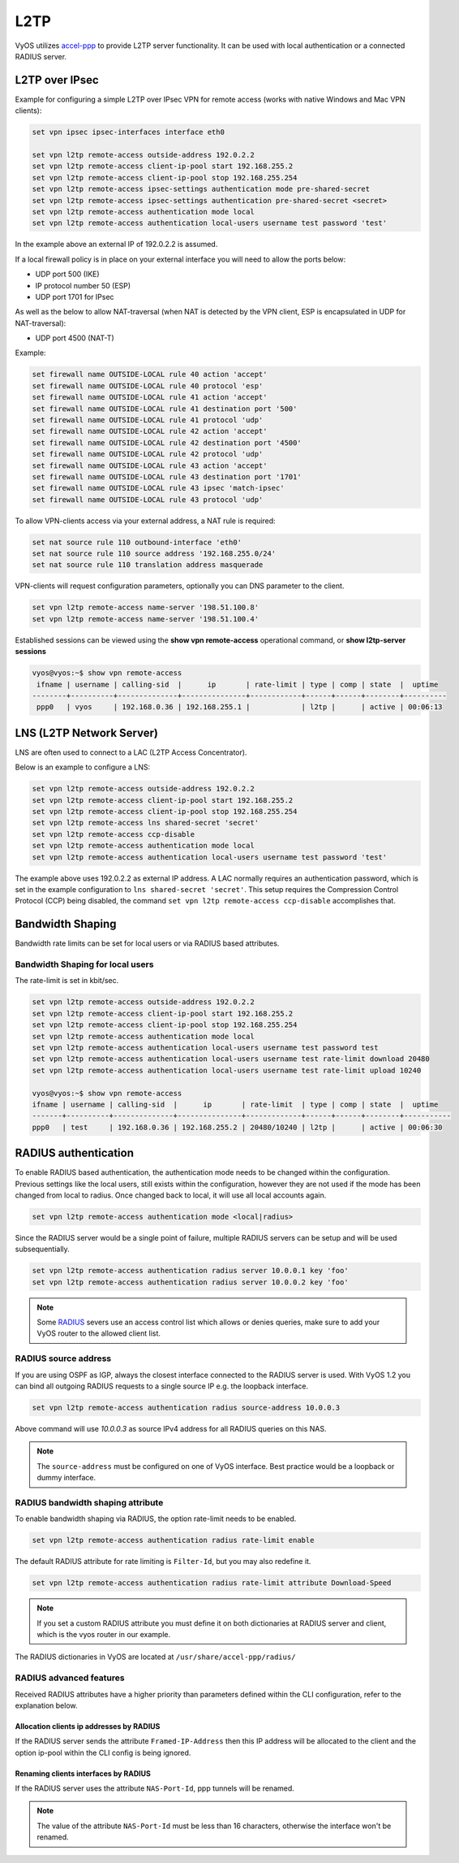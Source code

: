 .. _l2tp:

L2TP
----

VyOS utilizes accel-ppp_ to provide L2TP server functionality. It can be used
with local authentication or a connected RADIUS server.

L2TP over IPsec
===============

Example for configuring a simple L2TP over IPsec VPN for remote access (works
with native Windows and Mac VPN clients):

.. code-block:: none

  set vpn ipsec ipsec-interfaces interface eth0

  set vpn l2tp remote-access outside-address 192.0.2.2
  set vpn l2tp remote-access client-ip-pool start 192.168.255.2
  set vpn l2tp remote-access client-ip-pool stop 192.168.255.254
  set vpn l2tp remote-access ipsec-settings authentication mode pre-shared-secret
  set vpn l2tp remote-access ipsec-settings authentication pre-shared-secret <secret>
  set vpn l2tp remote-access authentication mode local
  set vpn l2tp remote-access authentication local-users username test password 'test'

In the example above an external IP of 192.0.2.2 is assumed.

If a local firewall policy is in place on your external interface you will need
to allow the ports below:

* UDP port 500 (IKE)
* IP protocol number 50 (ESP)
* UDP port 1701 for IPsec

As well as the below to allow NAT-traversal (when NAT is detected by the
VPN client, ESP is encapsulated in UDP for NAT-traversal):

* UDP port 4500 (NAT-T)

Example:

.. code-block:: none

  set firewall name OUTSIDE-LOCAL rule 40 action 'accept'
  set firewall name OUTSIDE-LOCAL rule 40 protocol 'esp'
  set firewall name OUTSIDE-LOCAL rule 41 action 'accept'
  set firewall name OUTSIDE-LOCAL rule 41 destination port '500'
  set firewall name OUTSIDE-LOCAL rule 41 protocol 'udp'
  set firewall name OUTSIDE-LOCAL rule 42 action 'accept'
  set firewall name OUTSIDE-LOCAL rule 42 destination port '4500'
  set firewall name OUTSIDE-LOCAL rule 42 protocol 'udp'
  set firewall name OUTSIDE-LOCAL rule 43 action 'accept'
  set firewall name OUTSIDE-LOCAL rule 43 destination port '1701'
  set firewall name OUTSIDE-LOCAL rule 43 ipsec 'match-ipsec'
  set firewall name OUTSIDE-LOCAL rule 43 protocol 'udp'

To allow VPN-clients access via your external address, a NAT rule is required:


.. code-block:: none

  set nat source rule 110 outbound-interface 'eth0'
  set nat source rule 110 source address '192.168.255.0/24'
  set nat source rule 110 translation address masquerade


VPN-clients will request configuration parameters, optionally you can DNS
parameter to the client.

.. code-block:: none

  set vpn l2tp remote-access name-server '198.51.100.8'
  set vpn l2tp remote-access name-server '198.51.100.4'

Established sessions can be viewed using the **show vpn remote-access**
operational command, or **show l2tp-server sessions**

.. code-block:: none

  vyos@vyos:~$ show vpn remote-access
   ifname | username | calling-sid  |      ip       | rate-limit | type | comp | state  |  uptime
  --------+----------+--------------+---------------+------------+------+------+--------+----------
   ppp0   | vyos     | 192.168.0.36 | 192.168.255.1 |            | l2tp |      | active | 00:06:13


LNS (L2TP Network Server)
=========================

LNS are often used to connect to a LAC (L2TP Access Concentrator).

Below is an example to configure a LNS:

.. code-block:: none

  set vpn l2tp remote-access outside-address 192.0.2.2
  set vpn l2tp remote-access client-ip-pool start 192.168.255.2
  set vpn l2tp remote-access client-ip-pool stop 192.168.255.254
  set vpn l2tp remote-access lns shared-secret 'secret'
  set vpn l2tp remote-access ccp-disable
  set vpn l2tp remote-access authentication mode local
  set vpn l2tp remote-access authentication local-users username test password 'test'

The example above uses 192.0.2.2 as external IP address. A LAC normally requires
an authentication password, which is set in the example configuration to
``lns shared-secret 'secret'``. This setup requires the Compression Control
Protocol (CCP) being disabled, the command ``set vpn l2tp remote-access
ccp-disable`` accomplishes that.


Bandwidth Shaping
=================

Bandwidth rate limits can be set for local users or via RADIUS based attributes.

Bandwidth Shaping for local users
^^^^^^^^^^^^^^^^^^^^^^^^^^^^^^^^^

The rate-limit is set in kbit/sec.

.. code-block:: none

  set vpn l2tp remote-access outside-address 192.0.2.2
  set vpn l2tp remote-access client-ip-pool start 192.168.255.2
  set vpn l2tp remote-access client-ip-pool stop 192.168.255.254
  set vpn l2tp remote-access authentication mode local
  set vpn l2tp remote-access authentication local-users username test password test
  set vpn l2tp remote-access authentication local-users username test rate-limit download 20480
  set vpn l2tp remote-access authentication local-users username test rate-limit upload 10240

  vyos@vyos:~$ show vpn remote-access
  ifname | username | calling-sid  |      ip       | rate-limit  | type | comp | state  |  uptime
  -------+----------+--------------+---------------+-------------+------+------+--------+-----------
  ppp0   | test     | 192.168.0.36 | 192.168.255.2 | 20480/10240 | l2tp |      | active | 00:06:30

RADIUS authentication
======================

To enable RADIUS based authentication, the authentication mode needs to be
changed within the configuration. Previous settings like the local users, still
exists within the configuration, however they are not used if the mode has been
changed from local to radius. Once changed back to local, it will use all local
accounts again.

.. code-block:: none

  set vpn l2tp remote-access authentication mode <local|radius>

Since the RADIUS server would be a single point of failure, multiple RADIUS
servers can be setup and will be used subsequentially.

.. code-block:: none

  set vpn l2tp remote-access authentication radius server 10.0.0.1 key 'foo'
  set vpn l2tp remote-access authentication radius server 10.0.0.2 key 'foo'

.. note:: Some RADIUS_ severs use an access control list which allows or denies
   queries, make sure to add your VyOS router to the allowed client list.

RADIUS source address
^^^^^^^^^^^^^^^^^^^^^

If you are using OSPF as IGP, always the closest interface connected to the
RADIUS server is used. With VyOS 1.2 you can bind all outgoing RADIUS requests
to a single source IP e.g. the loopback interface.

.. code-block:: none

  set vpn l2tp remote-access authentication radius source-address 10.0.0.3

Above command will use `10.0.0.3` as source IPv4 address for all RADIUS queries
on this NAS.

.. note:: The ``source-address`` must be configured on one of VyOS interface.
   Best practice would be a loopback or dummy interface.

RADIUS bandwidth shaping attribute
^^^^^^^^^^^^^^^^^^^^^^^^^^^^^^^^^^

To enable bandwidth shaping via RADIUS, the option rate-limit needs to be
enabled.

.. code-block:: none

  set vpn l2tp remote-access authentication radius rate-limit enable

The default RADIUS attribute for rate limiting is ``Filter-Id``, but you may
also redefine it.

.. code-block:: none

  set vpn l2tp remote-access authentication radius rate-limit attribute Download-Speed

.. note:: If you set a custom RADIUS attribute you must define it on both
   dictionaries at RADIUS server and client, which is the vyos router in our
   example.

The RADIUS dictionaries in VyOS are located at ``/usr/share/accel-ppp/radius/``

RADIUS advanced features
^^^^^^^^^^^^^^^^^^^^^^^^

Received RADIUS attributes have a higher priority than parameters defined within
the CLI configuration, refer to the explanation below.

Allocation clients ip addresses by RADIUS
*****************************************

If the RADIUS server sends the attribute ``Framed-IP-Address`` then this IP
address will be allocated to the client and the option ip-pool within the CLI
config is being ignored.

Renaming clients interfaces by RADIUS
*************************************

If the RADIUS server uses the attribute ``NAS-Port-Id``, ppp tunnels will be
renamed.

.. note:: The value of the attribute ``NAS-Port-Id`` must be less than 16
   characters, otherwise the interface won't be renamed.


.. _`Google Public DNS`: https://developers.google.com/speed/public-dns
.. _Quad9: https://quad9.net
.. _CloudFlare: https://blog.cloudflare.com/announcing-1111
.. _OpenNIC: https://www.opennic.org/
.. _RADIUS: https://en.wikipedia.org/wiki/RADIUS
.. _FreeRADIUS: https://freeradius.org
.. _`Network Policy Server`: https://en.wikipedia.org/wiki/Network_Policy_Server
.. _accel-ppp: https://accel-ppp.org/
